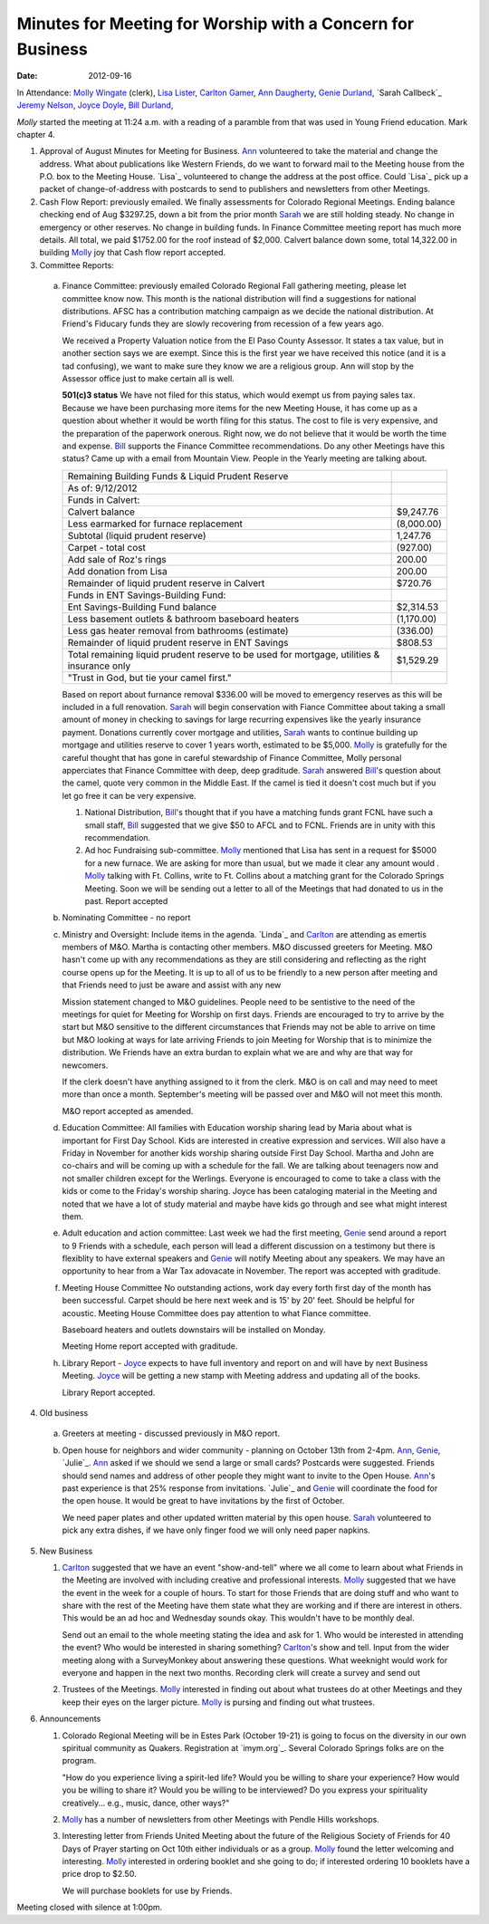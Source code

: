 ===========================================================
Minutes for Meeting for Worship with a Concern for Business
===========================================================
:Date: $Date: 2012-09-16 11:24:00 +0000 (Sun, 16 September 2012) $

In Attendance: `Molly Wingate`_ (clerk), `Lisa Lister`_,  
`Carlton Gamer`_, `Ann Daugherty`_, `Genie Durland`_, `Sarah Callbeck`_
`Jeremy Nelson`_, `Joyce Doyle`_, `Bill Durland`_, 

`Molly` started the meeting at 11:24 a.m. with a reading of a  
paramble from that was used in Young Friend education. Mark 
chapter 4.

1. Approval of August Minutes for Meeting for Business. `Ann`_ volunteered
   to take the material and change the address. What about publications like
   Western Friends, do we want to forward mail to the Meeting house from the
   P.O. box to the Meeting House. `Lisa`_ volunteered to change the address at
   the post office. Could `Lisa`_ pick up a packet of change-of-address with 
   postcards to send to publishers and newsletters from other Meetings. 

2. Cash Flow Report: previously emailed. We finally assessments for Colorado 
   Regional Meetings. Ending balance checking end of Aug $3297.25, down a bit from
   the prior month `Sarah`_ we are still holding steady. No change in emergency 
   or other reserves. No change in building funds. In Finance Committee meeting
   report has much more details. All total, we paid $1752.00 for the roof instead
   of $2,000. Calvert balance down some, total 14,322.00 in building 
   `Molly`_ joy that Cash flow report accepted.   

3. Committee Reports:

  a. Finance Committee: previously emailed 
     Colorado Regional Fall gathering meeting, please let committee know
     now. This month is the national distribution will find a suggestions
     for national distributions. AFSC has a contribution matching campaign
     as we decide the national distribution. At Friend's Fiducary funds they
     are slowly recovering from recession of a few years ago. 

     We received a Property Valuation notice from the El Paso County Assessor.  It
     states a tax value, but in another section says we are exempt.  Since this is
     the first year we have received this notice (and it is a tad confusing), we
     want to make sure they know we are a religious group.  Ann will stop by the
     Assessor office just to make certain all is well.

     **501(c)3 status** We have not filed for this status, which would exempt us 
     from paying sales tax. Because we have been purchasing more items for the new 
     Meeting House, it has come up as a question about whether it would be worth 
     filing for this status.
     The cost to file is very expensive, and the preparation of the paperwork
     onerous.  Right now, we do not believe that it would be worth the time and
     expense. `Bill`_ supports the Finance Committee recommendations. Do any other
     Meetings have this status? Came up with a email from Mountain View. People in
     the Yearly meeting are talking about.

     +---------------------------------------------------------+-----------+
     | Remaining Building Funds & Liquid Prudent Reserve       |           |
     +---------------------------------------------------------+-----------+
     | As of:  9/12/2012                                       |           |
     +---------------------------------------------------------+-----------+
     | Funds in Calvert:                                       |           |
     +---------------------------------------------------------+-----------+
     | Calvert balance                                         | $9,247.76 |
     +---------------------------------------------------------+-----------+
     | Less earmarked for furnace replacement                  |(8,000.00) |
     +---------------------------------------------------------+-----------+
     | Subtotal (liquid prudent reserve)                       | 1,247.76  |
     +---------------------------------------------------------+-----------+
     |     Carpet - total cost                                 |(927.00)   |
     +---------------------------------------------------------+-----------+
     | Add sale of Roz's rings                                 | 200.00    |
     +---------------------------------------------------------+-----------+
     |       Add donation from Lisa                            | 200.00    |
     +---------------------------------------------------------+-----------+
     | Remainder of liquid prudent reserve in Calvert          | $720.76   |
     +---------------------------------------------------------+-----------+
     | Funds in ENT Savings-Building Fund:                     |           |
     +---------------------------------------------------------+-----------+
     | Ent Savings-Building Fund balance                       | $2,314.53 |
     +---------------------------------------------------------+-----------+
     | Less basement outlets & bathroom baseboard heaters      |(1,170.00) |
     +---------------------------------------------------------+-----------+
     | Less gas heater removal from bathrooms (estimate)       |(336.00)   |
     +---------------------------------------------------------+-----------+
     | Remainder of liquid prudent reserve in ENT Savings      |$808.53    |
     +---------------------------------------------------------+-----------+
     | Total remaining liquid prudent reserve to be used for   |$1,529.29  |
     | mortgage, utilities & insurance only                    |           |
     +---------------------------------------------------------+-----------+
     | "Trust in God, but tie your camel first."               |           |
     +---------------------------------------------------------+-----------+


     Based on report about furnance removal $336.00 will be moved to emergency 
     reserves as this will be included in a full renovation. `Sarah`_ will begin
     conservation with Fiance Committee about taking a small amount of money in 
     checking to savings for large recurring expensives like the yearly insurance
     payment. Donations currently cover mortgage and utilities, `Sarah`_ wants to
     continue building up mortgage and utilities reserve to cover 1 years worth,
     estimated to be $5,000. `Molly`_ is gratefully for the careful thought 
     that has gone in careful stewardship of Finance Committee, Molly personal 
     apperciates that Finance Committee with deep, deep graditude. `Sarah`_ answered
     `Bill`_'s question about the camel, quote very common in the Middle East. 
     If the camel is tied it doesn't cost much but if you let go free it can 
     be very expensive.

     1. National Distribution, `Bill`_'s thought that if you have a matching funds
        grant FCNL have such a small staff, `Bill`_ suggested that we give $50 to 
        AFCL and to FCNL. Friends are in unity with this recommendation.
 
     2. Ad hoc Fundraising sub-committee. `Molly`_ mentioned that Lisa has sent in a 
        request for $5000 for a new furnace. We are asking for more than usual, but
        we made it clear any amount would . `Molly`_ talking with Ft. Collins, write
        to Ft. Collins about a matching grant for the Colorado Springs Meeting. Soon
        we will be sending out a letter to all of the Meetings that had donated
        to us in the past. Report accepted

  b. Nominating Committee - no report

  c. Ministry and Oversight: Include items in the agenda. `Linda`_ and `Carlton`_ are 
     attending as emertis members of M&O. Martha is contacting other members.
     M&O discussed greeters for Meeting. M&O hasn't come up with any recommendations as
     they are still considering and reflecting as the right course opens up for the 
     Meeting. It is up to all of us to be friendly to a new person after meeting and 
     that Friends need to just be aware and assist with any new  

     Mission statement changed to M&O guidelines. People need to be sentistive
     to the need of the meetings for quiet for Meeting for Worship on first 
     days. Friends are encouraged to try to arrive by the start but M&O sensitive
     to the different circumstances that Friends may not be able to arrive on 
     time but M&O looking at ways for late arriving Friends to join Meeting for 
     Worship that is to minimize the distribution. We Friends have an extra burdan
     to explain what we are and why are that way for newcomers.    

     If the clerk doesn't have anything assigned to it from the clerk. M&O is on call
     and may need to meet more than once a month. September's meeting will be passed 
     over and M&O will not meet this month. 

     M&O report accepted as amended.

  d. Education Committee: All families with Education worship sharing lead by Maria
     about what is important for First Day School. Kids are interested in creative 
     expression and services. Will also have a Friday in November for another kids
     worship sharing outside First Day School. Martha and John are co-chairs and
     will be coming up with a schedule for the fall. We are talking about teenagers
     now and not smaller children except for the Werlings. Everyone is encouraged to come to take a class 
     with the kids or come to the Friday's worship sharing. Joyce has been cataloging
     material in the Meeting and noted that we have a lot of study material and maybe
     have kids go through and see what might interest them.   
  
  e. Adult education and action committee: Last week we had the first meeting, `Genie`_
     send around a report to 9 Friends with a schedule, each person will lead a different
     discussion on a testimony but there is flexiblity to have external speakers and `Genie`_
     will notify Meeting about any speakers. We may have an opportunity to hear from a 
     War Tax adovacate in November. The report was accepted with graditude. 

  f. Meeting House Committee No outstanding actions, work day every forth first day of the
     month has been successful. Carpet should be here next week and is 15' by 20' feet. Should
     be helpful for acoustic. Meeting House Committee does pay attention to what Fiance 
     committee.

     Baseboard heaters and outlets downstairs will be installed on Monday. 

     Meeting Home report accepted with graditude.

  h. Library Report - `Joyce`_ expects to have full inventory and report on and will have 
     by next Business Meeting. `Joyce`_ will be getting a new stamp with Meeting address
     and updating all of the books. 

     Library Report accepted.

4. Old business

  a. Greeters at meeting - discussed previously in M&O report.

  b. Open house for neighbors and wider community - planning on October 13th from 2-4pm.
     `Ann`_, `Genie`_, `Julie`_. `Ann`_ asked if we should we send a large or small cards? 
     Postcards were suggested. Friends should send names and address of other people they 
     might want to invite to the Open House. `Ann`_'s past experience is that 25% response
     from invitations. `Julie`_ and `Genie`_ will coordinate the food for the open house.
     It would be great to have invitations by the first of October. 

     We need paper plates and other updated written material by this open house. `Sarah`_ 
     volunteered to pick any extra dishes, if we have only finger food we will only need
     paper napkins.  

5. New Business

   1. `Carlton`_ suggested that we have an event "show-and-tell" where we all come to learn
      about what Friends in the Meeting are involved with including creative and 
      professional interests. `Molly`_ suggested that we have the event in the week for
      a couple of hours. To start for those Friends that are doing stuff and who want to
      share with the rest of the Meeting have them state what they are working and 
      if there are interest in others. This would be an ad hoc and Wednesday sounds
      okay. This wouldn't have to be monthly deal. 

      Send out an email to the whole meeting stating the idea and ask for 1. Who
      would be interested in attending the event? Who would be interested in sharing
      something? `Carlton`_'s show and tell. Input from the wider meeting along
      with a SurveyMonkey about answering these questions. What weeknight would work
      for everyone and happen in the next two months. Recording clerk will create
      a survey and send out

   2. Trustees of the Meetings. `Molly`_ interested in finding out about what trustees
      do at other Meetings and they keep their eyes on the larger picture. `Molly`_
      is pursing and finding out what trustees.

6. Announcements

   1. Colorado Regional Meeting will be in Estes Park (October 19-21) is going to 
      focus on the diversity in our own spiritual community as Quakers.  
      Registration at `imym.org`_.  Several Colorado Springs folks are on the 
      program.
   
      "How do you experience living a spirit-led life?  Would you be willing 
      to share your experience?  How would you be willing to share it?   Would
      you be willing to be interviewed?  Do you express your spirituality 
      creatively... e.g., music, dance, other ways?"

   2. `Molly`_ has a number of newsletters from other Meetings with Pendle 
      Hills workshops. 

   3. Interesting letter from Friends United Meeting about the future of the
      Religious Society of Friends for 40 Days of Prayer starting on Oct 10th
      either individuals or as a group. `Molly`_ found the letter welcoming 
      and interesting. `Molly`_ interested in ordering booklet and she going
      to do; if interested ordering 10 booklets have a price drop to $2.50.
      
      We will purchase booklets for use by Friends.  
      
Meeting closed with silence at 1:00pm.    
   
.. _Ann: /Friends/AnnDaugherty/
.. _Ann Daugherty: /Friends/AnnDaugherty/
.. _Ann Margret: /Friends/AnnGrantMargret/
.. _Bill: /Friends/BillDurland/
.. _Bill Durland: /Friends/BillDurland/
.. _Carlton: /Friends/CarltonGamer/
.. _Carlton Gamer: /Friends/CarltonGamer/
.. _Daniel: /Friends/DanielKidney/
.. _Daniel Kidney: /Friends/DanielKidney/
.. _Genie: /Friends/GenieDurland/
.. _Genie Durland: /Friends/GenieDurland/
.. _Ginger: /Friends/GingerMorgan/
.. _Ginger Morgan: /Friends/GingerMorgan/
.. _Jennifer: /Friends/JenniferRoberts/
.. _Jennifer Roberts: /Friends/JenniferRoberts/
.. _Jeremy: /Friends/JeremyNelson/
.. _Jeremy Nelson: /Friends/JeremyNelson/
.. _Jonathan: /Friends/JonathanMcPhee/
.. _Joyce: /Friends/JoyceDoyle/
.. _Joyce Doyle: /Friends/JoyceDoyle/
.. _Lisa Lister: /Friends/LisaLister/
.. _Maria: /Friends/MariaMelendez/
.. _Martha: /Friends/MarthaLutz/
.. _Martha Lutz: /Friends/MarthaLutz/
.. _Molly: /Friends/MollyWingate/
.. _Molly Wingate: /Friends/MollyWingate/
.. _Nancy: /Friends/NancyAndrew/
.. _Sarah: /Friends/SarahCallbeck/
